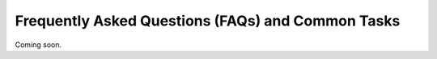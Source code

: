 Frequently Asked Questions (FAQs) and Common Tasks
==================================================

Coming soon.